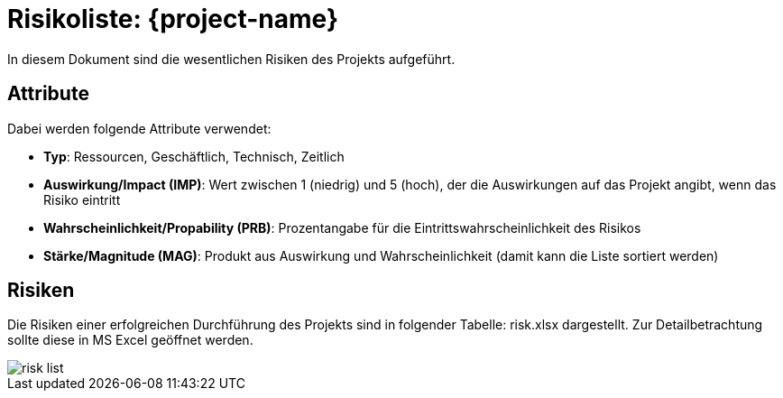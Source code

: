 = Risikoliste: {project-name} 
// Jens Rosenkranz <s82099@htw-dresden.de>; Pascal Thielemann <s82101@htw-dresden.de>; Patrick Matthes <s82016@htw-dresden.de >; Nico Rosenkranz <s82122@htw-dresden.de>; Luca Meißner <s82091@htw-dresden.de>; Jakob Häcker <s82048@htw-dresden.de>; Roman Patzig <s82132@htw-dresden.de>; Thanh Ha Khuong <s81983@htw-dresden.de>;
// {localdatetime}
// include::../_includes/default-attributes.inc.adoc[]
// // Platzhalter für weitere Dokumenten-Attribute


In diesem Dokument sind die wesentlichen Risiken des Projekts aufgeführt.


== Attribute

Dabei werden folgende Attribute verwendet:

* *Typ*: Ressourcen, Geschäftlich, Technisch, Zeitlich
* *Auswirkung/Impact (IMP)*: Wert zwischen 1 (niedrig) und 5 (hoch), der die Auswirkungen auf das Projekt angibt, wenn das Risiko eintritt
* *Wahrscheinlichkeit/Propability (PRB)*: Prozentangabe für die Eintrittswahrscheinlichkeit des Risikos
* *Stärke/Magnitude (MAG)*: Produkt aus Auswirkung und Wahrscheinlichkeit (damit kann die Liste sortiert werden)

== Risiken

Die Risiken einer erfolgreichen Durchführung des Projekts sind in folgender Tabelle: risk.xlsx dargestellt. Zur Detailbetrachtung sollte diese in MS Excel geöffnet werden. 

image::risk_list.png[]
// Die inkludierte csv-Datei "risks.csv" verwendet `;` Semmikolons als Trennzeichen. Achten Sie beim Export als csv-Datei auf das Angeben des entsprechenden Trennzeichens. Verwenden Sie stattdessen `,` Kommas, kann das Tabellenattribut `separator=` weggelassen werden oder muss entprechend angepasst werden.


// PDF-Export: Seite zurück zum Hochformat
[.portrait]
<<<
